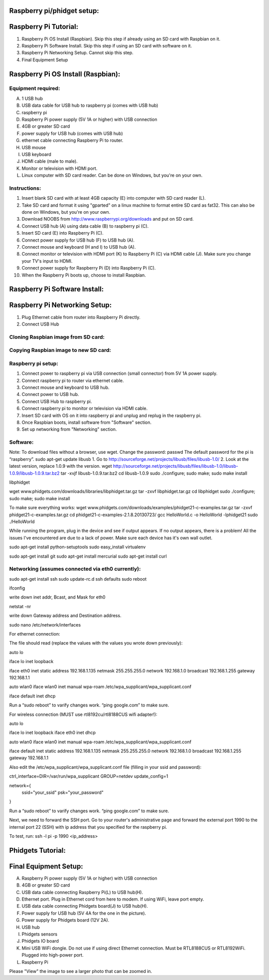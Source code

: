 Raspberry pi/phidget setup:
===========================

Raspberry Pi Tutorial:
======================
1. Raspberry Pi OS Install (Raspbian). Skip this step if already using an SD card with Raspbian on it.
#. Raspberry Pi Software Install. Skip this step if using an SD card with software on it.
#. Raspberry Pi Networking Setup. Cannot skip this step.
#. Final Equipment Setup

Raspberry Pi OS Install (Raspbian):
===================================

Equipment required:
-------------------
A. 1 USB hub
B. USB data cable for USB hub to raspberry pi (comes with USB hub)
C. raspberry pi
D. Raspberry Pi power supply (5V 1A or higher) with USB connection
E. 4GB or greater SD card
F. power supply for USB hub (comes with USB hub)  
G. ethernet cable connecting Raspberry Pi to router.
H. USB mouse
I. USB keyboard
J. HDMI cable (male to male).
K. Monitor or television with HDMI port.
L. Linux computer with SD card reader. Can be done on Windows, but you're on your own.

Instructions:
-------------
1. Insert blank SD card with at least 4GB capacity (E) into computer with SD card reader (L).
#. Take SD card and format it using "gparted" on a linux machine to format entire SD card as fat32. This can also be done on Windows, but you're on your own. 
#. Download NOOBS from http://www.raspberrypi.org/downloads and put on SD card.
#. Connect USB hub (A) using data cable (B) to raspberry pi (C).
#. Insert SD card (E) into Raspberry Pi (C).
#. Connect power supply for USB hub (F) to USB hub (A).
#. Connect mouse and keyboard (H and I) to USB hub (A).
#. Connect monitor or television with HDMI port (K) to Raspberry Pi (C) via HDMI cable (J). Make sure you change your TV's input to HDMI.
#. Connect power supply for Raspberry Pi (D) into Raspberry Pi (C).
#. When the Raspberry Pi boots up, choose to install Raspbian.

Raspberry Pi Software Install:
==============================
.. code-block:: bash
    sudo apt-get update

.. code:: bash
    sudo apt-get update

Raspberry Pi Networking Setup:
==============================
1. Plug Ethernet cable from router into Raspberry Pi directly.
2. Connect USB Hub 


Cloning Raspbian image from SD card:
------------------------------------

Copying Raspbian image to new SD card:
--------------------------------------

Raspberry pi setup:
-------------------
1. Connect power to raspberry pi via USB connection (small connector) from 5V 1A power supply.   
#. Connect raspberry pi to router via ethernet cable.  
#. Connect mouse and keyboard to USB hub.
#. Connect power to USB hub.
#. Connect USB Hub to raspberry pi.
#. Connect raspberry pi to monitor or television via HDMI cable.  
#. Insert SD card with OS on it into raspberry pi and unplug and replug in the raspberry pi.
#. Once Raspbian boots, install software from "Software" section.  
#. Set up networking from "Networking" section.  


Software:
---------
Note: To download files without a browser, use wget.  
Change the password:  
passwd  
The default password for the pi is “raspberry”.  
sudo apt-get update  
libusb  
1. Go to http://sourceforge.net/projects/libusb/files/libusb-1.0/  
2. Look at the latest version, replace 1.0.9 with the version.  
wget http://sourceforge.net/projects/libusb/files/libusb-1.0/libusb-1.0.9/libusb-1.0.9.tar.bz2  
tar -xvjf libusb-1.0.9.tar.bz2  
cd libusb-1.0.9  
sudo ./configure; sudo make; sudo make install  

libphidget

wget www.phidgets.com/downloads/libraries/libphidget.tar.gz
tar -zxvf libphidget.tar.gz
cd libphidget
sudo ./configure; sudo make; sudo make install

To make sure everything works:
wget www.phidgets.com/downloads/examples/phidget21-c-examples.tar.gz
tar -zxvf phidget21-c-examples.tar.gz 
cd phidget21-c-examples-2.1.8.20130723/
gcc HelloWorld.c -o HelloWorld -lphidget21
sudo ./HelloWorld

While running the program, plug in the device and see if output appears. If no output appears, there is a problem! All the issues I've encountered are due to a lack of power. Make sure each device has it's own wall outlet.

sudo apt-get install python-setuptools
sudo easy_install virtualenv

sudo apt-get install git
sudo apt-get install mercurial
sudo apt-get install curl

Networking (assumes connected via eth0 currently):
--------------------------------------------------

sudo apt-get install ssh
sudo update-rc.d ssh defaults
sudo reboot

ifconfig

write down inet addr, Bcast, and Mask for eth0

netstat -nr

write down Gateway address and Destination address.

sudo nano /etc/network/interfaces

For ethernet connection:

The file should read (replace the values with the values you wrote down previously):

auto lo

iface lo inet loopback

iface eth0 inet static
address 192.168.1.135
netmask 255.255.255.0
network 192.168.1.0
broadcast 192.168.1.255
gateway 192.168.1.1

auto wlan0
iface wlan0 inet manual
wpa-roam /etc/wpa_supplicant/wpa_supplicant.conf

iface default inet dhcp

Run a “sudo reboot” to varify changes work. “ping google.com” to make sure.

For wireless connection (MUST use rtl8192cu/rtl8188CUS wifi adapter!):

auto lo

iface lo inet loopback
iface eth0 inet dhcp

auto wlan0
iface wlan0 inet manual
wpa-roam /etc/wpa_supplicant/wpa_supplicant.conf

iface default inet static
address 192.168.1.135
netmask 255.255.255.0
network 192.168.1.0
broadcast 192.168.1.255
gateway 192.168.1.1

Also edit the /etc/wpa_supplicant/wpa_supplicant.conf file (filling in your ssid and password):

ctrl_interface=DIR=/var/run/wpa_supplicant GROUP=netdev
update_config=1

network={
        ssid="your_ssid"
        psk="your_password"
}

Run a “sudo reboot” to varify changes work. “ping google.com” to make sure.

Next, we need to forward the SSH port. Go to your router's administrative page and forward the external port 1990 to the internal port 22 (SSH) with ip address that you specified for the raspberry pi.

To test, run:
ssh -l pi -p 1990 <ip_address>

Phidgets Tutorial:
==================

Final Equipment Setup:
======================
A. Raspberry Pi power supply (5V 1A or higher) with USB connection
B. 4GB or greater SD card
C. USB data cable connecting Raspberry Pi(L) to USB hub(H).
D. Ethernet port. Plug in Ethernet cord from here to modem. If using WiFi, leave port empty.
E. USB data cable connecting Phidgets board(J) to USB hub(H).
F. Power supply for USB hub (5V 4A for the one in the picture).
G. Power supply for Phidgets board (12V 2A).
H. USB hub
I. Phidgets sensors
J. Phidgets IO board
K. Mini USB WiFi dongle. Do not use if using direct Ethernet connection. Must be RTL8188CUS or RTL8192WiFi. Plugged into high-power port.
L. Raspberry Pi

.. image:: http://bitbucket.org/lucpervasiveseminar/environmental-monitoring/raw/master/images/enclosure.jpg

Please "View" the image to see a larger photo that can be zoomed in.
